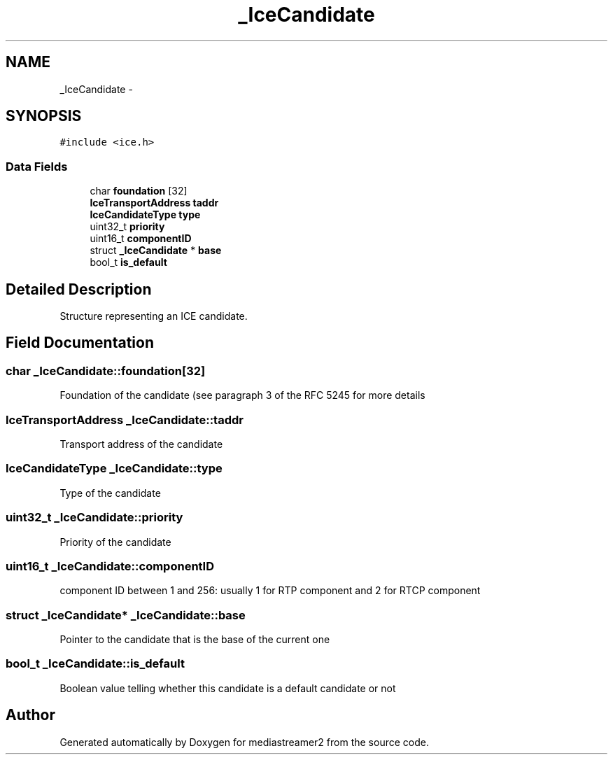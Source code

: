 .TH "_IceCandidate" 3 "Tue May 13 2014" "Version 2.10.0" "mediastreamer2" \" -*- nroff -*-
.ad l
.nh
.SH NAME
_IceCandidate \- 
.SH SYNOPSIS
.br
.PP
.PP
\fC#include <ice\&.h>\fP
.SS "Data Fields"

.in +1c
.ti -1c
.RI "char \fBfoundation\fP [32]"
.br
.ti -1c
.RI "\fBIceTransportAddress\fP \fBtaddr\fP"
.br
.ti -1c
.RI "\fBIceCandidateType\fP \fBtype\fP"
.br
.ti -1c
.RI "uint32_t \fBpriority\fP"
.br
.ti -1c
.RI "uint16_t \fBcomponentID\fP"
.br
.ti -1c
.RI "struct \fB_IceCandidate\fP * \fBbase\fP"
.br
.ti -1c
.RI "bool_t \fBis_default\fP"
.br
.in -1c
.SH "Detailed Description"
.PP 
Structure representing an ICE candidate\&. 
.SH "Field Documentation"
.PP 
.SS "char _IceCandidate::foundation[32]"
Foundation of the candidate (see paragraph 3 of the RFC 5245 for more details 
.SS "\fBIceTransportAddress\fP _IceCandidate::taddr"
Transport address of the candidate 
.SS "\fBIceCandidateType\fP _IceCandidate::type"
Type of the candidate 
.SS "uint32_t _IceCandidate::priority"
Priority of the candidate 
.SS "uint16_t _IceCandidate::componentID"
component ID between 1 and 256: usually 1 for RTP component and 2 for RTCP component 
.SS "struct \fB_IceCandidate\fP* _IceCandidate::base"
Pointer to the candidate that is the base of the current one 
.SS "bool_t _IceCandidate::is_default"
Boolean value telling whether this candidate is a default candidate or not 

.SH "Author"
.PP 
Generated automatically by Doxygen for mediastreamer2 from the source code\&.
